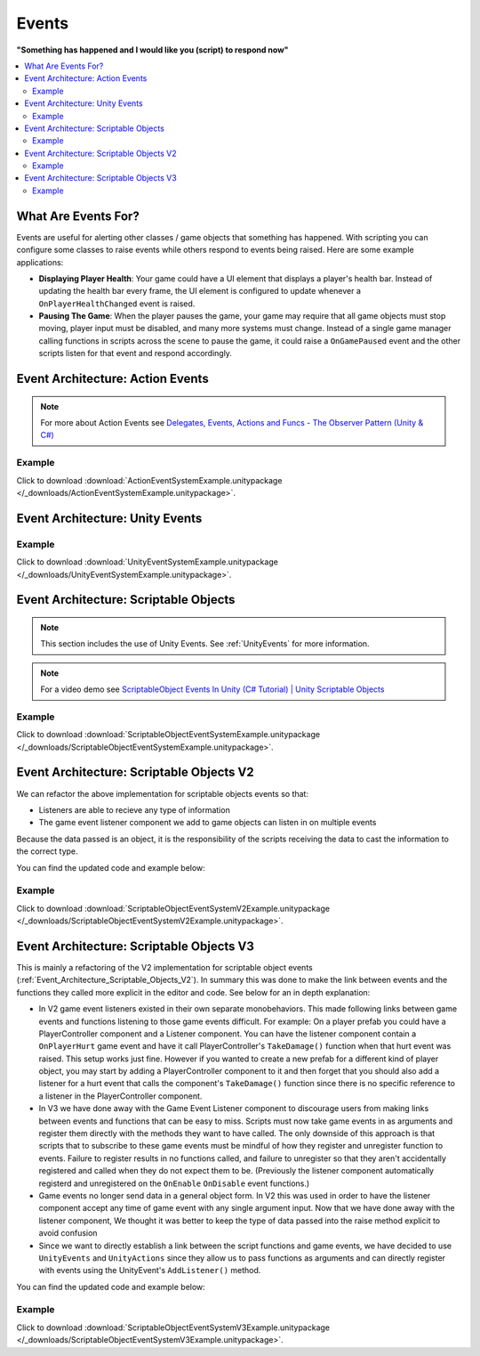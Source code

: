 ######
Events
######


**"Something has happened and I would like you (script) to respond now"**

..  contents::
    :local:

What Are Events For?
####################

Events are useful for alerting other classes / game objects that something has happened. With scripting you
can configure some classes to raise events while others respond to events being raised. Here are some example
applications:

*   **Displaying Player Health**: Your game could have a UI element that displays a player's health bar.
    Instead of updating the health bar every frame, the UI element is configured to update whenever a
    ``OnPlayerHealthChanged`` event is raised.
*   **Pausing The Game**: When the player pauses the game, your game may require that all game objects must stop moving,
    player input must be disabled, and many more systems must change. Instead of a single game manager calling
    functions in scripts across the scene to pause the game, it could raise a ``OnGamePaused`` event and the other
    scripts listen for that event and respond accordingly.

Event Architecture: Action Events
#################################

..  note::

    For more about Action Events see `Delegates, Events, Actions and Funcs - The Observer Pattern (Unity & C#) <https://youtu.be/UWMmib1RYFE>`_

..  image:: /_images/action_event_system_diagram.svg

..  dropdown:: **Publisher.cs**

    ..  code-block:: c#

        using UnityEngine;
        using System;

        public class Publisher : MonoBehaviour
        {
            public static event Action eventWithNoArguments;
            public static event Action<int> eventWithIntArgument;

            private void Update()
            {
                // When any key is pressed, invoke our events
                if (Input.anyKeyDown)
                {
                    // We use the (?) to check to see if our event has subscribers.
                    // If there are no subscribers we do not invoke the event. Otherwise we do invoke the event.
                    eventWithNoArguments?.Invoke();
                    eventWithIntArgument?.Invoke(42);
                }
            }
        }

..  dropdown:: **Subscriber.cs**

    ..  code-block:: c#

        using UnityEngine;

        public class Subscriber : MonoBehaviour
        {
            // We subscribe functions to action events in the Publisher class
            private void OnEnable()
            {
                Publisher.eventWithNoArguments += LogEventWithNoArguments;
                Publisher.eventWithIntArgument += LogEventWithIntArgument;
            }

            // We unsubscribe subscribe functions from action events in the Publisher class
            // If you do not unsubscribe and the subscriber class instance is destroyed, invoking the
            // Publisher class events will throw an error!
            private void OnDisable()
            {
                Publisher.eventWithNoArguments -= LogEventWithNoArguments;
                Publisher.eventWithIntArgument -= LogEventWithIntArgument;
            }

            private void LogEventWithNoArguments()
            {
                Debug.Log("eventWithNoArguments has been invoked");
            }

            private void LogEventWithIntArgument(int number)
            {
                Debug.Log($"eventWithIntArgument has been invoked with value {number}");
            }
        }

Example
*******

Click to download :download:`ActionEventSystemExample.unitypackage </_downloads/ActionEventSystemExample.unitypackage>`.

..  image:: /_images/action_event_system_example_diagram.svg

.. _UnityEvents:

Event Architecture: Unity Events
################################

..  image:: /_images/unity_event_system_diagram.svg

..  dropdown:: **Publisher.cs**

    ..  code-block:: c#

        using UnityEngine;
        using UnityEngine.Events;

        public class Publisher : MonoBehaviour
        {
            public UnityEvent eventWithNoArguments;
            public UnityEvent<int> eventWithIntArgument;

            void Update()
            {
                // When any key is pressed, invoke our events
                if (Input.anyKeyDown)
                {
                    // We use the (?) to check to see if our event has subscribers.
                    // If there are no subscribers we do not invoke the event. Otherwise we do invoke the event.
                    eventWithNoArguments?.Invoke();
                    eventWithIntArgument?.Invoke(42);
                }
            }
        }

..  dropdown:: **Subscriber.cs**

    ..  code-block:: c#

        using UnityEngine;

        // Note: We do not reference PublisherClass events in this class.
        // Event references are created in the unity editor.
        public class Subscriber : MonoBehaviour
        {
            public void LogEventWithNoArguments()
            {
                Debug.Log("eventWithNoArguments has been invoked");
            }

            public void LogEventWithIntArgument(int number)
            {
                Debug.Log($"eventWithIntArgument has been invoked with value {number}");
            }
        }

Example
*******

Click to download :download:`UnityEventSystemExample.unitypackage </_downloads/UnityEventSystemExample.unitypackage>`.

..  image:: /_images/unity_event_system_example_diagram.svg

.. _Event_Architecture_Scriptable_Objects:

Event Architecture: Scriptable Objects
######################################

..  note::

    This section includes the use of Unity Events. See :ref:`UnityEvents` for more information.

..  note::

    For a video demo see  `ScriptableObject Events In Unity (C# Tutorial) | Unity Scriptable Objects <https://youtu.be/gXD2z_kkAXs>`_

..  image:: /_images/scriptable_object_event_system_diagram.svg


..  dropdown:: **GameEvent.cs + GameEventListener.cs (Zero Argument Scriptable Object Event System)**

    ..  code-block:: c#

        using System.Collections.Generic;
        using UnityEngine;

        // GameEvent
        // GameEventListeners subscribe to the GameEvent asset
        // Other Scripts call the GameEvent's Raise() method

        // The CreateAssetMenu attribute allows us to create scriptable object assets in the editor
        // In the Editor: Right Click > Create > ScriptableObjects > GameEvent
        [CreateAssetMenu(fileName = "New GameEvent", menuName = "ScriptableObjects/GameEvent")]
        public class GameEvent : ScriptableObject
        {
            private readonly List<GameEventListener> eventListeners = new List<GameEventListener>();

            public void Raise()
            {
                // We go through the listeners in reverse in case some destroy themselves after the event is raised.
                for (int i = eventListeners.Count - 1; i >= 0; i--)
                {
                    eventListeners[i].OnEventRaised();
                }
            }

            public void RegisterListener(GameEventListener listener)
            {
                // Check to see that the eventListeners list does not already contain the target listener
                if (!eventListeners.Contains(listener))
                {
                    eventListeners.Add(listener);
                }
            }

            public void UnregisterListener(GameEventListener listener)
            {
                // Check to see that the eventListeners list contains the target listener
                if (eventListeners.Contains(listener))
                {
                    eventListeners.Remove(listener);
                }
            }
        }

    ..  code-block:: c#

        using UnityEngine;
        using UnityEngine.Events;

        public class GameEventListener : MonoBehaviour
        {
            [Tooltip("Event to register with.")]
            public GameEvent Event;

            [Tooltip("Response to invoke when event is raised.")]
            public UnityEvent Response;

            private void OnEnable()
            {
                // Registers instance to the GameEvent so OnEventRaised() is called if the GameEvent is raised
                Event.RegisterListener(this);
            }

            private void OnDisable()
            {
                // Unregisters instance to the GameEvent since OnEventRaised() does not need to be invoked when disabled.
                Event.UnregisterListener(this);
            }

            // We invoke the UnityEvent when we the GameEvent is raised
            public void OnEventRaised()
            {
                Response.Invoke();
            }
        }

..  dropdown:: **GenericGameEvent.cs + GenericGameEventListener.cs (Single Argument Scriptable Object Event System)**

    ..  code-block:: c#

        using System.Collections.Generic;
        using UnityEngine;

        // GenericGameEvent
        // GenericGameEventListeners subscribe to the GenericGameEvent asset
        // Other Scripts call the GameEvent's Raise() method with a parameter of type T
        public class GenericGameEvent<T> : ScriptableObject
        {
            private readonly List<GenericGameEventListener<T>> eventListeners = new List<GenericGameEventListener<T>>();

            public void Raise(T value)
            {
                // We go through the listeners in reverse in case some destroy themselves after the event is raised.
                for (int i = eventListeners.Count - 1; i >= 0; i--)
                {
                    eventListeners[i].OnEventRaised(value);
                }
            }

            public void RegisterListener(GenericGameEventListener<T> listener)
            {
                // Check to see that the eventListeners list does not already contain the target listener
                if (!eventListeners.Contains(listener))
                {
                    eventListeners.Add(listener);
                }
            }

            public void UnregisterListener(GenericGameEventListener<T> listener)
            {
                // Check to see that the eventListeners list contains the target listener
                if (eventListeners.Contains(listener))
                {
                    eventListeners.Remove(listener);
                }
            }
        }

    ..  code-block:: c#

        using UnityEngine;
        using UnityEngine.Events;

        public class GenericGameEventListener<T> : MonoBehaviour
        {
            [Tooltip("Event to register with.")]
            public GenericGameEvent<T> Event;

            [Tooltip("Response to invoke when event is raised.")]
            public UnityEvent<T> Response;

            private void OnEnable()
            {
                // Registers instance to the GameEvent so OnEventRaised() is called if the GameEvent is raised
                Event.RegisterListener(this);
            }

            private void OnDisable()
            {
                // Unregisters instance to the GameEvent since OnEventRaised() does not need to be invoked when disabled.
                Event.UnregisterListener(this);
            }

            // We invoke the UnityEvent when we the GameEvent is raised
            public void OnEventRaised(T value)
            {
                Response.Invoke(value);
            }
        }

..  dropdown:: **IntGameEvent.cs + IntGameEventListener.cs (Single Int Argument Scriptable Object Event System)**

    ..  code-block:: c#

        using UnityEngine;

        // GameEvent
        // IntGameEventListeners subscribe to the IntGameEvent asset
        // Other Scripts call the IntGameEvent's Raise(int) method

        // The CreateAssetMenu attribute allows us to create scriptable object assets in the editor
        // In the Editor: Right Click > Create > ScriptableObjects > IntGameEvent
        [CreateAssetMenu(fileName = "New IntGameEvent", menuName = "ScriptableObjects/IntGameEvent")]
        public class IntGameEvent : GenericGameEvent<int>
        {

        }

    ..  code-block:: c#

        public class IntGameEventListener : GenericGameEventListener<int>
        {

        }

..  dropdown:: **Publisher.cs + Subscriber.cs**

    ..  code-block:: c#

        using UnityEngine;
        using UnityEngine.Events;

        // Note: We do not reference scriptable object events in this class.
        // Scriptable object event references are set in the unity editor.
        public class Publisher : MonoBehaviour
        {
            public UnityEvent buttonPressNoArugmentEvent;
            public UnityEvent<int> buttonPressIntEvent;

            void Update()
            {
                // When any key is pressed, raise the GameEvent asset
                if (Input.anyKeyDown)
                {
                    buttonPressNoArugmentEvent.Invoke();
                    buttonPressIntEvent.Invoke(42);
                }
            }
        }

    ..  code-block:: c#

        using UnityEngine;

        // Note: We do not reference scriptable object events in this class.
        // Scriptable object event references are set in the unity editor.
        public class Subscriber : MonoBehaviour
        {
            public void LogEventWithNoArguments()
            {
                Debug.Log("eventWithNoArguments has been invoked");
            }

            public void LogEventWithIntArgument(int number)
            {
                Debug.Log($"eventWithIntArgument has been invoked with value {number}");
            }
        }

Example
*******

Click to download :download:`ScriptableObjectEventSystemExample.unitypackage </_downloads/ScriptableObjectEventSystemExample.unitypackage>`.

..  image:: /_images/scriptable_object_event_system_example_diagram.svg


.. _Event_Architecture_Scriptable_Objects_V2:

Event Architecture: Scriptable Objects V2
#########################################

We can refactor the above implementation for scriptable objects events so that:

*   Listeners are able to recieve any type of information
*   The game event listener component we add to game objects can listen in on multiple events

Because the data passed is an object, it is the responsibility of the scripts receiving the data
to cast the information to the correct type.

You can find the updated code and example below:


..  dropdown:: **GameEvent.cs + GameEventListener.cs (Single Object Argument Scriptable Object Event System)**

    ..  code-block:: c#

        using System.Collections.Generic;
        using UnityEngine;

        // GameEvent
        // GameEventListeners subscribe to the GameEvent asset
        // Other Scripts call the GameEvent's Raise() method

        // The CreateAssetMenu attribute allows us to create scriptable object assets in the editor
        // In the Editor: Right Click > Create > ScriptableObjects > GameEvent
        [CreateAssetMenu(fileName = "New GameEvent", menuName = "ScriptableObjects/GameEvent")]
        public class GameEvent : ScriptableObject
        {
            private readonly List<GameEventListener> eventListeners = new List<GameEventListener>();

            public void Raise()
            {
                RaiseListeners(null);
            }

            protected void RaiseListeners(object data)
            {
                // We go through the listeners in reverse in case some destroy themselves after the event is raised.
                for (int i = eventListeners.Count - 1; i >= 0; i--)
                {
                    eventListeners[i].OnEventRaised(data);
                }
            }

            public void RegisterListener(GameEventListener listener)
            {
                // Check to see that the eventListeners list does not already contain the target listener
                if (!eventListeners.Contains(listener))
                {
                    eventListeners.Add(listener);
                }
            }

            public void UnregisterListener(GameEventListener listener)
            {
                // Check to see that the eventListeners list contains the target listener
                if (eventListeners.Contains(listener))
                {
                    eventListeners.Remove(listener);
                }
            }
        }

    ..  code-block:: c#

        using UnityEngine;
        using UnityEngine.Events;

        // We make this class Serializable so that its properties are displayed in the inspector
        // when added to the GameEventListenerComponent's listeners list.
        [System.Serializable]
        public class GameEventListener
        {
            [Tooltip("Event to register with.")]
            public GameEvent Event;

            [Tooltip("Response to invoke when event is raised.")]
            public UnityEvent<object> Response;

            // We invoke the UnityEvent when we the GameEvent is raised
            public void OnEventRaised(object data)
            {
                Response.Invoke(data);
            }
        }

..  dropdown:: **IntGameEvent.cs (Adds a Raise function that accepts an int)**

    ..  code-block:: c#

        using UnityEngine;

        // GameEvent
        // IntGameEventListeners subscribe to the IntGameEvent asset
        // Other Scripts call the IntGameEvent's Raise(int) method

        // The CreateAssetMenu attribute allows us to create scriptable object assets in the editor
        // In the Editor: Right Click > Create > ScriptableObjects > IntGameEvent
        [CreateAssetMenu(fileName = "New IntGameEvent", menuName = "ScriptableObjects/IntGameEvent")]
        public class IntGameEvent : GameEvent
        {
            public void Raise(int data)
            {
                RaiseListeners(data);
            }
        }

..  dropdown:: **GameEventListenerComponent.cs (Attachable to Game Objects. Can listen into multiple Game Events)**

    ..  code-block:: c#

        using System.Collections;
        using System.Collections.Generic;
        using UnityEngine;

        public class GameEventListenerComponent : MonoBehaviour
        {
            public List<GameEventListener> listeners;

            private void OnEnable()
            {
                foreach (GameEventListener listener in listeners)
                {
                    listener.Event.RegisterListener(listener);
                }
            }

            private void OnDisable()
            {
                foreach (GameEventListener listener in listeners)
                {
                    listener.Event.UnregisterListener(listener);
                }
            }
        }

..  dropdown:: **Publisher.cs + Subscriber.cs**

    ..  code-block:: c#

        using UnityEngine;
        using UnityEngine.Events;

        // Note: We do not reference scriptable object events in this class.
        // Scriptable object event references are set in the unity editor.
        public class Publisher : MonoBehaviour
        {
            public UnityEvent buttonPressNoArugmentEvent;
            public UnityEvent<int> buttonPressIntEvent;

            void Update()
            {
                // When any key is pressed, raise the GameEvent asset
                if (Input.anyKeyDown)
                {
                    buttonPressNoArugmentEvent.Invoke();
                    buttonPressIntEvent.Invoke(42);
                }
            }
        }

    ..  code-block:: c#

        using UnityEngine;

        // Note: We do not reference scriptable object events in this class.
        // Scriptable object event references are set in the unity editor.
        public class Subscriber : MonoBehaviour
        {
            public void LogEventWithNoArguments()
            {
                Debug.Log("eventWithNoArguments has been invoked");
            }

            public void LogEventWithIntArgument(object data)
            {
                int number = (int)data;
                Debug.Log($"eventWithIntArgument has been invoked with value {number}");
            }
        }

Example
*******

Click to download :download:`ScriptableObjectEventSystemV2Example.unitypackage </_downloads/ScriptableObjectEventSystemV2Example.unitypackage>`.

.. _Event_Architecture_Scriptable_Objects_V3:

Event Architecture: Scriptable Objects V3
#########################################

This is mainly a refactoring of the V2 implementation for scriptable object events
(:ref:`Event_Architecture_Scriptable_Objects_V2`). In summary this was done to make the link between events
and the functions they called more explicit in the editor and code. See below for an in depth explanation:

*   In V2 game event listeners existed in their own separate monobehaviors. This made following links between game events
    and functions listening to those game events difficult. For example: On a player prefab you could have a
    PlayerController component and a Listener component. You can have the listener component contain a ``OnPlayerHurt`` game
    event and have it call PlayerController's ``TakeDamage()`` function when that hurt event was raised.
    This setup works just fine. However if you wanted to create a new prefab for a different kind of player object, you may
    start by adding a PlayerController component to it and then forget that you should also add a listener for a hurt event
    that calls the component's ``TakeDamage()`` function since there is no specific reference to a listener in the PlayerController component.
*   In V3 we have done away with the Game Event Listener component to discourage users from making links
    between events and functions that can be easy to miss. Scripts must now take game events in as arguments
    and register them directly with the methods they want to have called. The only downside of this approach is that scripts
    that to subscribe to these game events must be mindful of how they register and unregister function to events. Failure
    to register results in no functions called, and failure to unregister so that they aren't
    accidentally registered and called when they do not expect them to be.
    (Previously the listener component automatically registerd and unregistered on the ``OnEnable``
    ``OnDisable`` event functions.)
*   Game events no longer send data in a general object form. In V2 this was used in order to have the listener component
    accept any time of game event with any single argument input. Now that we have done away with the listener component,
    We thought it was better to keep the type of data passed into the raise method explicit to avoid confusion
*   Since we want to directly establish a link between the script functions and game events, we have decided to use
    ``UnityEvents`` and ``UnityActions`` since they allow us to pass functions as arguments and can directly
    register with events using the UnityEvent's ``AddListener()`` method.


You can find the updated code and example below:


..  dropdown:: **GameEvent.cs**

    ..  code-block:: c#

        using UnityEngine;
        using UnityEngine.Events;

        // GameEvent
        // Scripts can register functions with the the GameEvent asset
        // Scripts can call the GameEvent's Raise() method

        // The CreateAssetMenu attribute allows us to create scriptable object assets in the editor
        // In the Editor: Right Click > Create > ScriptableObjects > Events > GameEvent
        [CreateAssetMenu(fileName = "New GameEvent", menuName = "ScriptableObjects/Events/GameEvent")]
        public class GameEvent : ScriptableObject
        {
            // We use a unity event as it already has the infrastructure in place to register and call functions
            // With this event contained inside a scriptable object we will always be able to have it
            // accept listeners and be invoked.
            private UnityEvent gameEvent;

            public void Raise()
            {
                gameEvent.Invoke();
            }

            public void RegisterListener(UnityAction listener)
            {
                gameEvent.AddListener(listener);
            }

            public void UnregisterListener(UnityAction listener)
            {
                gameEvent.RemoveListener(listener);
            }
        }

..  dropdown:: **GameEventWithOneObject.cs + IntGameEvent.cs**

    ..  code-block:: c#

        using UnityEngine;
        using UnityEngine.Events;


        // This class allows us to define multiple child GameEvents that take arguments with explicit types
        public class GameEventWithOneArgument<T> : ScriptableObject
        {
            // We use a unity event as it already has the infrastructure in place to register and call functions
            // With this event contained inside a scriptable object we will always be able to have it
            // accept listeners and be invoked.
            private UnityEvent<T> gameEventWithOneArgument;

            public void Raise(T data)
            {
                gameEventWithOneArgument.Invoke(data);
            }

            public void RegisterListener(UnityAction<T> listener)
            {
                gameEventWithOneArgument.AddListener(listener);
            }

            public void UnregisterListener(UnityAction<T> listener)
            {
                gameEventWithOneArgument.RemoveListener(listener);
            }
        }

    ..  code-block:: c#

        using UnityEngine;

        // IntGameEvent
        // Scripts can register functions with the the IntGameEvent asset
        // Scripts can call the IntGameEvent's Raise() method

        // The CreateAssetMenu attribute allows us to create scriptable object assets in the editor
        // In the Editor: Right Click > Create > ScriptableObjects > Events > IntGameEvent
        [CreateAssetMenu(fileName = "New IntGameEvent", menuName = "ScriptableObjects/Events/IntGameEvent")]
        public class IntGameEvent : GameEventWithOneArgument<int>
        {

        }

..  dropdown:: **Publisher.cs + Subscriber.cs**

    ..  code-block:: c#

        using UnityEngine;

        public class Publisher : MonoBehaviour
        {
            public GameEvent onButtonPressGameEvent;
            public IntGameEvent onButtonPressIntEvent;

            void Update()
            {
                // When any key is pressed, raise both GameEvent assets
                if (Input.anyKeyDown)
                {
                    onButtonPressGameEvent.Raise();
                    onButtonPressIntEvent.Raise(42);
                }
            }
        }

    ..  code-block:: c#

        using UnityEngine;

        public class Subscriber : MonoBehaviour
        {
            public GameEvent onButtonPressGameEvent;
            public IntGameEvent onButtonPressIntEvent;

            // We want to register our functions when this game object is enabled
            private void OnEnable()
            {
                onButtonPressGameEvent.RegisterListener(LogEventWithNoArguments);
                onButtonPressIntEvent.RegisterListener(LogEventWithIntArgument);
            }

            // We want to stop registering our functions when this game object is disabled
            private void OnDisable()
            {
                onButtonPressGameEvent.UnregisterListener(LogEventWithNoArguments);
                onButtonPressIntEvent.UnregisterListener(LogEventWithIntArgument);
            }

            public void LogEventWithNoArguments()
            {
                Debug.Log("eventWithNoArguments has been invoked");
            }

            public void LogEventWithIntArgument(int number)
            {
                Debug.Log($"eventWithIntArgument has been invoked with value {number}");
            }
        }

Example
*******

Click to download :download:`ScriptableObjectEventSystemV3Example.unitypackage </_downloads/ScriptableObjectEventSystemV3Example.unitypackage>`.

